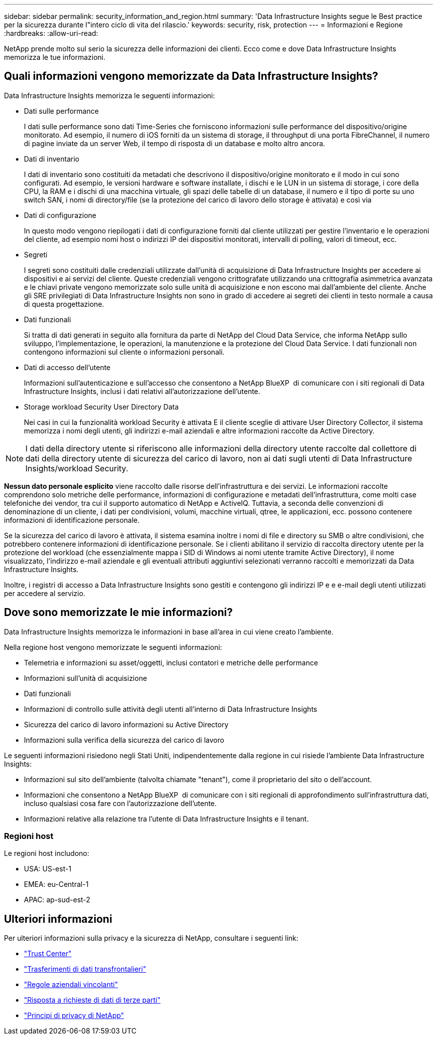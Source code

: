 ---
sidebar: sidebar 
permalink: security_information_and_region.html 
summary: 'Data Infrastructure Insights segue le Best practice per la sicurezza durante l"intero ciclo di vita del rilascio.' 
keywords: security, risk, protection 
---
= Informazioni e Regione
:hardbreaks:
:allow-uri-read: 


[role="lead"]
NetApp prende molto sul serio la sicurezza delle informazioni dei clienti. Ecco come e dove Data Infrastructure Insights memorizza le tue informazioni.



== Quali informazioni vengono memorizzate da Data Infrastructure Insights?

Data Infrastructure Insights memorizza le seguenti informazioni:

* Dati sulle performance
+
I dati sulle performance sono dati Time-Series che forniscono informazioni sulle performance del dispositivo/origine monitorato. Ad esempio, il numero di iOS forniti da un sistema di storage, il throughput di una porta FibreChannel, il numero di pagine inviate da un server Web, il tempo di risposta di un database e molto altro ancora.

* Dati di inventario
+
I dati di inventario sono costituiti da metadati che descrivono il dispositivo/origine monitorato e il modo in cui sono configurati. Ad esempio, le versioni hardware e software installate, i dischi e le LUN in un sistema di storage, i core della CPU, la RAM e i dischi di una macchina virtuale, gli spazi delle tabelle di un database, il numero e il tipo di porte su uno switch SAN, i nomi di directory/file (se la protezione del carico di lavoro dello storage è attivata) e così via

* Dati di configurazione
+
In questo modo vengono riepilogati i dati di configurazione forniti dal cliente utilizzati per gestire l'inventario e le operazioni del cliente, ad esempio nomi host o indirizzi IP dei dispositivi monitorati, intervalli di polling, valori di timeout, ecc.

* Segreti
+
I segreti sono costituiti dalle credenziali utilizzate dall'unità di acquisizione di Data Infrastructure Insights per accedere ai dispositivi e ai servizi del cliente. Queste credenziali vengono crittografate utilizzando una crittografia asimmetrica avanzata e le chiavi private vengono memorizzate solo sulle unità di acquisizione e non escono mai dall'ambiente del cliente. Anche gli SRE privilegiati di Data Infrastructure Insights non sono in grado di accedere ai segreti dei clienti in testo normale a causa di questa progettazione.

* Dati funzionali
+
Si tratta di dati generati in seguito alla fornitura da parte di NetApp del Cloud Data Service, che informa NetApp sullo sviluppo, l'implementazione, le operazioni, la manutenzione e la protezione del Cloud Data Service. I dati funzionali non contengono informazioni sul cliente o informazioni personali.

* Dati di accesso dell'utente
+
Informazioni sull'autenticazione e sull'accesso che consentono a NetApp BlueXP  di comunicare con i siti regionali di Data Infrastructure Insights, inclusi i dati relativi all'autorizzazione dell'utente.

* Storage workload Security User Directory Data
+
Nei casi in cui la funzionalità workload Security è attivata E il cliente sceglie di attivare User Directory Collector, il sistema memorizza i nomi degli utenti, gli indirizzi e-mail aziendali e altre informazioni raccolte da Active Directory.




NOTE: I dati della directory utente si riferiscono alle informazioni della directory utente raccolte dal collettore di dati della directory utente di sicurezza del carico di lavoro, non ai dati sugli utenti di Data Infrastructure Insights/workload Security.

*Nessun dato personale esplicito* viene raccolto dalle risorse dell'infrastruttura e dei servizi. Le informazioni raccolte comprendono solo metriche delle performance, informazioni di configurazione e metadati dell'infrastruttura, come molti case telefoniche dei vendor, tra cui il supporto automatico di NetApp e ActiveIQ. Tuttavia, a seconda delle convenzioni di denominazione di un cliente, i dati per condivisioni, volumi, macchine virtuali, qtree, le applicazioni, ecc. possono contenere informazioni di identificazione personale.

Se la sicurezza del carico di lavoro è attivata, il sistema esamina inoltre i nomi di file e directory su SMB o altre condivisioni, che potrebbero contenere informazioni di identificazione personale. Se i clienti abilitano il servizio di raccolta directory utente per la protezione del workload (che essenzialmente mappa i SID di Windows ai nomi utente tramite Active Directory), il nome visualizzato, l'indirizzo e-mail aziendale e gli eventuali attributi aggiuntivi selezionati verranno raccolti e memorizzati da Data Infrastructure Insights.

Inoltre, i registri di accesso a Data Infrastructure Insights sono gestiti e contengono gli indirizzi IP e e e-mail degli utenti utilizzati per accedere al servizio.



== Dove sono memorizzate le mie informazioni?

Data Infrastructure Insights memorizza le informazioni in base all'area in cui viene creato l'ambiente.

Nella regione host vengono memorizzate le seguenti informazioni:

* Telemetria e informazioni su asset/oggetti, inclusi contatori e metriche delle performance
* Informazioni sull'unità di acquisizione
* Dati funzionali
* Informazioni di controllo sulle attività degli utenti all'interno di Data Infrastructure Insights
* Sicurezza del carico di lavoro informazioni su Active Directory
* Informazioni sulla verifica della sicurezza del carico di lavoro


Le seguenti informazioni risiedono negli Stati Uniti, indipendentemente dalla regione in cui risiede l'ambiente Data Infrastructure Insights:

* Informazioni sul sito dell'ambiente (talvolta chiamate "tenant"), come il proprietario del sito o dell'account.
* Informazioni che consentono a NetApp BlueXP  di comunicare con i siti regionali di approfondimento sull'infrastruttura dati, incluso qualsiasi cosa fare con l'autorizzazione dell'utente.
* Informazioni relative alla relazione tra l'utente di Data Infrastructure Insights e il tenant.




=== Regioni host

Le regioni host includono:

* USA: US-est-1
* EMEA: eu-Central-1
* APAC: ap-sud-est-2




== Ulteriori informazioni

Per ulteriori informazioni sulla privacy e la sicurezza di NetApp, consultare i seguenti link:

* link:https://www.netapp.com/us/company/trust-center/index.aspx["Trust Center"]
* link:https://www.netapp.com/us/company/trust-center/privacy/data-location-cross-border-transfers.aspx["Trasferimenti di dati transfrontalieri"]
* link:https://www.netapp.com/us/company/trust-center/privacy/bcr-binding-corporate-rules.aspx["Regole aziendali vincolanti"]
* link:https://www.netapp.com/us/company/trust-center/transparency/third-party-data-requests.aspx["Risposta a richieste di dati di terze parti"]
* link:https://www.netapp.com/us/company/trust-center/privacy/privacy-principles-security-safeguards.aspx["Principi di privacy di NetApp"]

